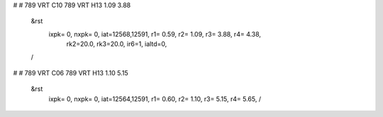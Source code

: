 #
# 789 VRT C10 789 VRT H13 1.09 3.88
 &rst
  ixpk= 0, nxpk= 0, iat=12568,12591, r1= 0.59, r2= 1.09, r3= 3.88, r4= 4.38, 
      rk2=20.0, rk3=20.0, ir6=1, ialtd=0,
 /
#
# 789 VRT C06 789 VRT H13 1.10 5.15
 &rst
  ixpk= 0, nxpk= 0, iat=12564,12591, r1= 0.60, r2= 1.10, r3= 5.15, r4= 5.65,  /
